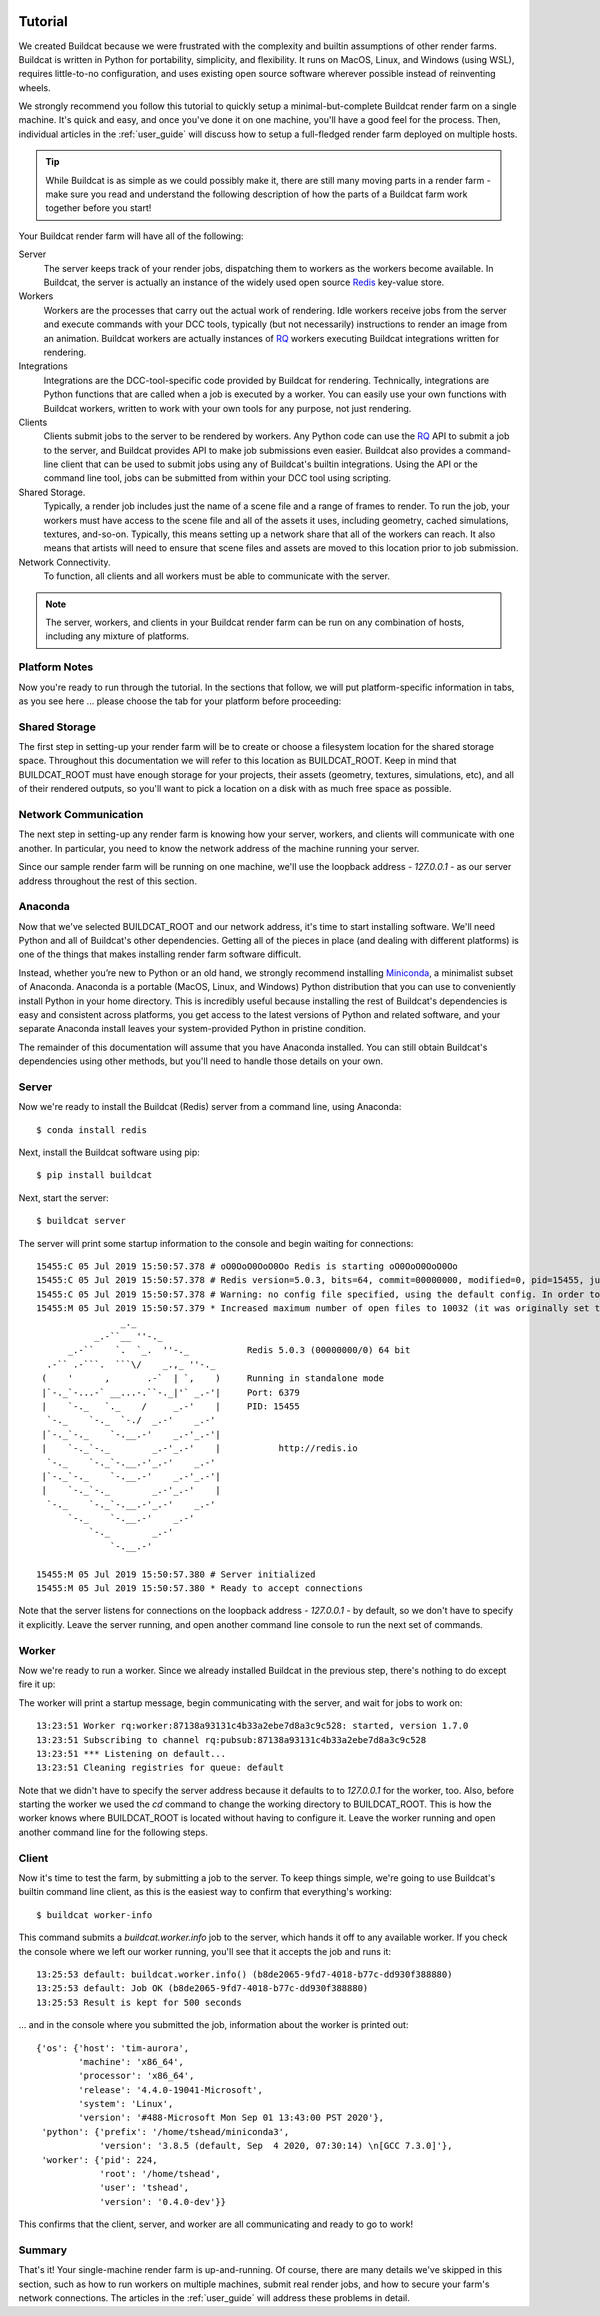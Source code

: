 .. image:: ../artwork/logo.png
  :width: 200px
  :align: right

.. _tutorial:

Tutorial
========

We created Buildcat because we were frustrated with the complexity and builtin
assumptions of other render farms.  Buildcat is written in Python for
portability, simplicity, and flexibility.  It runs on MacOS, Linux, and Windows
(using WSL), requires little-to-no configuration, and uses existing open source
software wherever possible instead of reinventing wheels.

We strongly recommend you follow this tutorial to quickly setup a
minimal-but-complete Buildcat render farm on a single machine. It's quick and
easy, and once you've done it on one machine, you'll have a good feel for the
process.  Then, individual articles in the :ref:`user_guide` will
discuss how to setup a full-fledged render farm deployed on multiple
hosts.

.. tip::
    While Buildcat is as simple as we could possibly make it, there are still
    many moving parts in a render farm - make sure you read and  understand the
    following description of how the parts of a Buildcat farm work together
    before you start!

Your Buildcat render farm will have all of the following:

Server
    The server keeps track of your render jobs, dispatching them to
    workers as the workers become available.  In Buildcat, the server
    is actually an instance of the widely used open source `Redis <https://redis.io>`_
    key-value store.

Workers
    Workers are the processes that carry out the actual work of rendering.
    Idle workers receive jobs from the server and execute commands with your
    DCC tools, typically (but not necessarily) instructions to render an image
    from an animation.  Buildcat workers are actually instances of `RQ <https://python-rq.org>`_
    workers executing Buildcat integrations written for rendering.

Integrations
    Integrations are the DCC-tool-specific code provided by Buildcat for
    rendering.  Technically, integrations are Python functions that are called
    when a job is executed by a worker.  You can easily use your own functions
    with Buildcat workers, written to work with your own tools for any purpose,
    not just rendering.

Clients
    Clients submit jobs to the server to be rendered by workers.  Any Python
    code can use the `RQ <https://python-rq.org>`_ API to submit a job to the
    server, and Buildcat provides API to make job submissions even easier.
    Buildcat also provides a command-line client that can be used to submit
    jobs using any of Buildcat's builtin integrations.  Using the API or the
    command line tool, jobs can  be submitted from within your DCC tool using
    scripting.

Shared Storage.
    Typically, a render job includes just the name of a scene file and a range
    of frames to render. To run the job, your workers must have access to the
    scene file and all of the assets it uses, including geometry, cached
    simulations, textures, and-so-on.  Typically, this means setting up a network
    share that all of the workers can reach.  It also means that artists will need
    to ensure that scene files and assets are moved to this location prior to job
    submission.

Network Connectivity.
    To function, all clients and all workers must be able to communicate with the
    server.


.. note::
    The server, workers, and clients in your Buildcat render farm can be run on any
    combination of hosts, including any mixture of platforms.


Platform Notes
--------------

Now you're ready to run through the tutorial.  In the sections that follow, we
will put platform-specific information in tabs, as you see here ... please choose
the tab for your platform before proceeding:

.. tabs::

   .. group-tab:: Linux

      You made the right choice! Proceed to the next section.

   .. group-tab:: MacOS

      You made the right choice! Proceed to the next section.

   .. group-tab:: Windows

      Due to platform limitations, Buildcat workers currently won't run on
      Windows.  However, you can use the `Windows Subsystem for Linux (WSL) <https://docs.microsoft.com/en-us/windows/wsl>`_
      to setup a very lightweight Linux VM on your Windows machine and run all
      of Buildcat's tools there.

      To install WSL, choose Start > Microsoft Store, and install "Ubuntu".  Once you've
      installed Ubuntu and enabled WSL using the instructions in the Microsoft Store app,
      you can continue on to the next section.

      .. note::

        Throughout the rest of this documentation, all references to a "command
        line" mean the WSL Ubuntu command line, **not** the Windows command
        prompt, Power Shell, or other Windows-specific shells.

Shared Storage
--------------

The first step in setting-up your render farm will be to create or choose a
filesystem location for the shared storage space.  Throughout this
documentation we will refer to this location as BUILDCAT_ROOT.  Keep in mind
that BUILDCAT_ROOT must have enough storage for your projects, their assets
(geometry, textures, simulations, etc), and all of their rendered outputs, so
you'll want to pick a location on a disk with as much free space as possible.

.. tabs::

   .. group-tab:: Linux

      For these examples, we'll assume that BUILDCAT_ROOT is located in an
      external drive mounted on the path `/mnt/farm`.

   .. group-tab:: MacOS

      For these examples, we'll assume that BUILDCAT_ROOT is an
      external drive named `Farm` and accessible from the path `/Volumes/Farm`.

   .. group-tab:: Windows

      For these examples, we'll assume that BUILDCAT_ROOT is located on the
      Windows D: drive in a folder named `farm`.  To access Windows files within
      WSL, you use the path `/mnt/<drive letter>/<folder>/...`, or in this case:
      `/mnt/d/farm`.

Network Communication
---------------------

The next step in setting-up any render farm is knowing how your server, workers,
and clients will communicate with one another.  In particular, you need to know
the network address of the machine running your server.

Since our sample render farm will be running on one machine, we'll use the
loopback address - `127.0.0.1` - as our server address throughout the rest of
this section.

Anaconda
--------

Now that we've selected BUILDCAT_ROOT and our network address, it's time to start
installing software.  We'll need Python and all of Buildcat's other dependencies.
Getting all of the pieces in place (and dealing with different platforms) is one of
the things that makes installing render farm software difficult.

Instead, whether you’re new to Python or an old hand, we strongly recommend
installing `Miniconda <https://docs.conda.io/en/latest/miniconda.html>`_, a
minimalist subset of Anaconda.  Anaconda is a portable (MacOS, Linux, and
Windows) Python distribution that you can use to conveniently install Python in
your home directory.  This is incredibly useful because installing the rest of
Buildcat's dependencies is easy and consistent across platforms, you get access
to the latest versions of Python and related software, and your separate Anaconda
install leaves your system-provided Python in pristine condition.

The remainder of this documentation will assume that you have Anaconda
installed.  You can still obtain Buildcat's dependencies using other methods,
but you'll need to handle those details on your own.

.. tabs::

   .. group-tab:: Linux

      Use the "Python 3.9 Miniconda3 Linux 64-bit" installer from
      https://docs.conda.io/en/latest/miniconda.html to install Anaconda in
      your home directory.

   .. group-tab:: MacOS

      Use the "Python 3.9 Miniconda3 MacOSX 64-bit" installer from
      https://docs.conda.io/en/latest/miniconda.html to install Anaconda in
      your home directory.

   .. group-tab:: Windows

      Use the **"Python 3.9 Miniconda3 Linux 64-bit"** installer from
      https://docs.conda.io/en/latest/miniconda.html to install Anaconda in
      your **WSL** home directory.  Note that this isn't a typo: you're
      installing Anaconda **for Linux** in WSL, not Anaconda for Windows.


Server
------

Now we're ready to install the Buildcat (Redis) server from a command line,
using Anaconda::

    $ conda install redis

Next, install the Buildcat software using pip::

    $ pip install buildcat

Next, start the server::

    $ buildcat server

The server will print some startup information to the console and begin waiting
for connections::

    15455:C 05 Jul 2019 15:50:57.378 # oO0OoO0OoO0Oo Redis is starting oO0OoO0OoO0Oo
    15455:C 05 Jul 2019 15:50:57.378 # Redis version=5.0.3, bits=64, commit=00000000, modified=0, pid=15455, just started
    15455:C 05 Jul 2019 15:50:57.378 # Warning: no config file specified, using the default config. In order to specify a config file use redis-server /path/to/redis.conf
    15455:M 05 Jul 2019 15:50:57.379 * Increased maximum number of open files to 10032 (it was originally set to 256).
                    _._
               _.-``__ ''-._
          _.-``    `.  `_.  ''-._           Redis 5.0.3 (00000000/0) 64 bit
      .-`` .-```.  ```\/    _.,_ ''-._
     (    '      ,       .-`  | `,    )     Running in standalone mode
     |`-._`-...-` __...-.``-._|'` _.-'|     Port: 6379
     |    `-._   `._    /     _.-'    |     PID: 15455
      `-._    `-._  `-./  _.-'    _.-'
     |`-._`-._    `-.__.-'    _.-'_.-'|
     |    `-._`-._        _.-'_.-'    |           http://redis.io
      `-._    `-._`-.__.-'_.-'    _.-'
     |`-._`-._    `-.__.-'    _.-'_.-'|
     |    `-._`-._        _.-'_.-'    |
      `-._    `-._`-.__.-'_.-'    _.-'
          `-._    `-.__.-'    _.-'
              `-._        _.-'
                  `-.__.-'

    15455:M 05 Jul 2019 15:50:57.380 # Server initialized
    15455:M 05 Jul 2019 15:50:57.380 * Ready to accept connections

Note that the server listens for connections on the loopback address -
`127.0.0.1` - by default, so we don't have to specify it explicitly.  Leave the
server running, and open another command line console to run the next set of
commands.

Worker
------

Now we're ready to run a worker.  Since we already installed Buildcat in the
previous step, there's nothing to do except fire it up:

.. tabs::

   .. group-tab:: Linux

        .. code-block:: bash

           $ cd /mnt/farm
           $ buildcat worker

   .. group-tab:: MacOS

        .. code-block:: bash

           $ cd /Volumes/Farm
           $ buildcat worker

   .. group-tab:: Windows

        .. code-block:: bash

           $ cd /mnt/d/farm
           $ buildcat worker

The worker will print a startup message, begin communicating with the server,
and wait for jobs to work on::

    13:23:51 Worker rq:worker:87138a93131c4b33a2ebe7d8a3c9c528: started, version 1.7.0
    13:23:51 Subscribing to channel rq:pubsub:87138a93131c4b33a2ebe7d8a3c9c528
    13:23:51 *** Listening on default...
    13:23:51 Cleaning registries for queue: default

Note that we didn't have to specify the server address because it defaults to
to `127.0.0.1` for the worker, too.  Also, before starting the worker we used
the `cd` command to change the working directory to BUILDCAT_ROOT.  This is how
the worker knows where BUILDCAT_ROOT is located without having to configure it.
Leave the worker running and open another command line for the following steps.

Client
------

Now it's time to test the farm, by submitting a job to the server.  To keep
things simple, we're going to use Buildcat's builtin command line client, as
this is the easiest way to confirm that everything's working::

    $ buildcat worker-info

This command submits a `buildcat.worker.info` job to the server, which hands it off to any
available worker.  If you check the console where we left our worker running, you'll see that it
accepts the job and runs it::

    13:25:53 default: buildcat.worker.info() (b8de2065-9fd7-4018-b77c-dd930f388880)
    13:25:53 default: Job OK (b8de2065-9fd7-4018-b77c-dd930f388880)
    13:25:53 Result is kept for 500 seconds

... and in the console where you submitted the job, information about the worker
is printed out::

    {'os': {'host': 'tim-aurora',
            'machine': 'x86_64',
            'processor': 'x86_64',
            'release': '4.4.0-19041-Microsoft',
            'system': 'Linux',
            'version': '#488-Microsoft Mon Sep 01 13:43:00 PST 2020'},
     'python': {'prefix': '/home/tshead/miniconda3',
                'version': '3.8.5 (default, Sep  4 2020, 07:30:14) \n[GCC 7.3.0]'},
     'worker': {'pid': 224,
                'root': '/home/tshead',
                'user': 'tshead',
                'version': '0.4.0-dev'}}

This confirms that the client, server, and worker are all communicating and
ready to go to work!

Summary
-------

That's it!  Your single-machine render farm is up-and-running.  Of course,
there are many details we've skipped in this section, such as how to run
workers on multiple machines, submit real render jobs, and how to secure your
farm's network connections.  The articles in the :ref:`user_guide` will address
these problems in detail.
